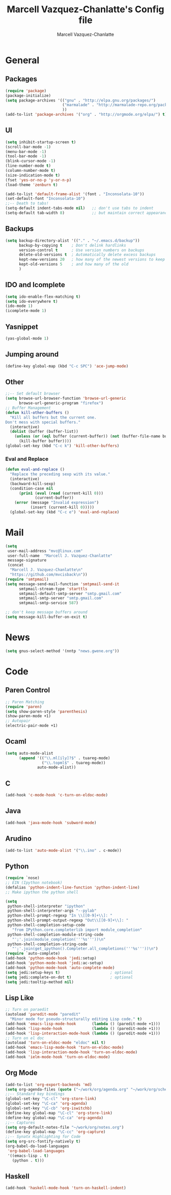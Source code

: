 #+TITLE:     Marcell Vazquez-Chanlatte's Config file
#+AUTHOR:    Marcell Vazquez-Chanlatte
#+EMAIL:     mvc@linux.com
#+DESCRIPTION:
#+KEYWORDS:
#+LANGUAGE:  en
#+OPTIONS:   H:4 num:t toc:4 \n:nil @:t ::t |:t ^:t -:t f:t *:t <:t
#+OPTIONS:   TeX:t LaTeX:t skip:nil d:nil todo:t pri:nil tags:not-in-toc
#+INFOJS_OPT: view:nil toc:nil ltoc:t mouse:underline buttons:0 path:http://orgmode.org/org-info.js
#+EXPORT_SELECT_TAGS: export
#+EXPORT_EXCLUDE_TAGS: noexport
#+LINK_UP:   
#+LINK_HOME: 
#+XSLT:
* General
** Packages
   #+BEGIN_SRC emacs-lisp  :export code
     (require 'package)
     (package-initialize)
     (setq package-archives '(("gnu" . "http://elpa.gnu.org/packages/")
                              ("marmalade" . "http://marmalade-repo.org/packages/")
                              ))
     (add-to-list 'package-archives '("org" . "http://orgmode.org/elpa/") t)

   #+END_SRC
** UI
   #+BEGIN_SRC emacs-lisp 
   (setq inhibit-startup-screen t)
   (scroll-bar-mode -1)
   (menu-bar-mode -1)
   (tool-bar-mode -1)
   (blink-cursor-mode -1)
   (line-number-mode t)
   (column-number-mode t)
   (size-indication-mode t)
   (fset 'yes-or-no-p 'y-or-n-p)
   (load-theme 'zenburn t)

   (add-to-list 'default-frame-alist '(font . "Inconsolata-10"))
   (set-default-font "Inconsolata-10")
   ;;-- Death to tabs!
   (setq-default indent-tabs-mode nil)   ;; don't use tabs to indent
   (setq-default tab-width 8)            ;; but maintain correct appearance
   #+END_SRC
** Backups
   #+BEGIN_SRC emacs-lisp
   (setq backup-directory-alist '(("." . "~/.emacs.d/backup"))
         backup-by-copying t    ; Don't delink hardlinks
         version-control t      ; Use version numbers on backups
         delete-old-versions t  ; Automatically delete excess backups
         kept-new-versions 20   ; how many of the newest versions to keep
         kept-old-versions 5    ; and how many of the old
         )
   #+END_SRC
** IDO and Icomplete
   #+BEGIN_SRC emacs-lisp 
     (setq ido-enable-flex-matching t)
     (setq ido-everywhere t)
     (ido-mode 1)
     (icomplete-mode 1)
   #+END_SRC
** Yasnippet
   #+BEGIN_SRC emacs-lisp 
     (yas-global-mode 1)
   #+END_SRC
** Jumping around
#+BEGIN_SRC emacs-lisp 
  (define-key global-map (kbd "C-c SPC") 'ace-jump-mode)
#+END_SRC
** Other
#+BEGIN_SRC emacs-lisp 
  ;;-- Set default browser
  (setq browse-url-browser-function 'browse-url-generic
        browse-url-generic-program "firefox")
  ;; Buffer Management
  (defun kill-other-buffers ()
    "Kill all buffers but the current one.
  Don't mess with special buffers."
    (interactive)
    (dolist (buffer (buffer-list))
      (unless (or (eql buffer (current-buffer)) (not (buffer-file-name buffer)))
        (kill-buffer buffer))))
  (global-set-key (kbd "C-c k") 'kill-other-buffers)
#+END_SRC
*** Eval and Replace
    #+BEGIN_SRC emacs-lisp
      (defun eval-and-replace ()                     
        "Replace the preceding sexp with its value." 
        (interactive)                                
        (backward-kill-sexp)                         
        (condition-case nil                          
            (prin1 (eval (read (current-kill 0)))    
                   (current-buffer))                 
          (error (message "Invalid expression")      
                 (insert (current-kill 0)))))
        (global-set-key (kbd "C-c e") 'eval-and-replace)
    #+END_SRC
* Mail
#+BEGIN_SRC emacs-lisp
  (setq
   user-mail-address "mvc@linux.com"
   user-full-name  "Marcell J. Vazquez-Chanlatte"
   message-signature
   (concat
    "Marcell J. Vazquez-Chanlatte\n"
    "https://github.com/mvcisback\n"))
  (require 'smtpmail)
  (setq message-send-mail-function 'smtpmail-send-it
        smtpmail-stream-type 'starttls
        smtpmail-default-smtp-server "smtp.gmail.com"
        smtpmail-smtp-server "smtp.gmail.com"
        smtpmail-smtp-service 587)
  
  ;; don't keep message buffers around
  (setq message-kill-buffer-on-exit t)
#+END_SRC
* News
  #+BEGIN_SRC emacs-lisp
    (setq gnus-select-method '(nntp "news.gwene.org"))
  #+END_SRC
* Code
** Paren Control
  #+BEGIN_SRC emacs-lisp 
    ;; Paren Matching
    (require 'paren)
    (setq show-paren-style 'parenthesis)
    (show-paren-mode +1)
    ;; Autopair
    (electric-pair-mode +1)  
  #+END_SRC
   
** Ocaml
#+BEGIN_SRC emacs-lisp 
  (setq auto-mode-alist
        (append '(("\\.ml[ily]?$" . tuareg-mode)
                  ("\\.topml$" . tuareg-mode))
                auto-mode-alist))
#+END_SRC
** C
#+BEGIN_SRC emacs-lisp 
  (add-hook 'c-mode-hook 'c-turn-on-eldoc-mode)
#+END_SRC
** Java
   #+BEGIN_SRC emacs-lisp
     (add-hook 'java-mode-hook 'subword-mode)
   #+END_SRC
** Arudino
   #+BEGIN_SRC emacs-lisp 
   (add-to-list 'auto-mode-alist '("\\.ino" . c-mode))
   #+END_SRC
** Python
   #+BEGIN_SRC emacs-lisp 
     (require `nose)
     ;; EIN (Ipython notebook)
     (defalias 'python-indent-line-function 'python-indent-line)
     ;; Make ipython the python shell
     
     (setq
      python-shell-interpreter "ipython"
      python-shell-interpreter-args "--pylab"
      python-shell-prompt-regexp "In \\[[0-9]+\\]: "
      python-shell-prompt-output-regexp "Out\\[[0-9]+\\]: "
      python-shell-completion-setup-code
        "from IPython.core.completerlib import module_completion"
      python-shell-completion-module-string-code
        "';'.join(module_completion('''%s'''))\n"
      python-shell-completion-string-code
        "';'.join(get_ipython().Completer.all_completions('''%s'''))\n")
     (require `auto-complete)
     (add-hook 'python-mode-hook 'jedi:setup)
     (add-hook 'python-mode-hook 'jedi:ac-setup)
     (add-hook 'python-mode-hook 'auto-complete-mode)
     (setq jedi:setup-keys t)                      ; optional
     (setq jedi:complete-on-dot t)                 ; optional
     (setq jedi:tooltip-method nil)
   #+END_SRC
** Lisp Like
#+BEGIN_SRC emacs-lisp 
  ;; Turn on paraedit
  (autoload 'paredit-mode "paredit"
    "Minor mode for pseudo-structurally editing Lisp code." t)
  (add-hook 'emacs-lisp-mode-hook       (lambda () (paredit-mode +1)))
  (add-hook 'lisp-mode-hook             (lambda () (paredit-mode +1)))
  (add-hook 'lisp-interaction-mode-hook (lambda () (paredit-mode +1)))
  ;; Turn on el doc
  (autoload 'turn-on-eldoc-mode "eldoc" nil t)
  (add-hook 'emacs-lisp-mode-hook 'turn-on-eldoc-mode)
  (add-hook 'lisp-interaction-mode-hook 'turn-on-eldoc-mode)
  (add-hook 'ielm-mode-hook 'turn-on-eldoc-mode)
#+END_SRC
** Org Mode
   #+BEGIN_SRC emacs-lisp
     (add-to-list 'org-export-backends 'md)
     (setq org-agenda-files (quote ("~/work/org/agenda.org" "~/work/org/schedule.org" "~/work/org/notes.org")))
     ;;-- Standard key bindings
     (global-set-key "\C-cl" 'org-store-link)
     (global-set-key "\C-ca" 'org-agenda)
     (global-set-key "\C-cb" 'org-iswitchb)
     (define-key global-map "\C-cl" 'org-store-link)
     (define-key global-map "\C-ca" 'org-agenda)
     ;;-- Captures
     (setq org-default-notes-file "~/work/org/notes.org")
     (define-key global-map "\C-cc" 'org-capture)
     ;;-- Synatx Highlighting for Code
     (setq org-src-fontify-natively t)
     (org-babel-do-load-languages
      'org-babel-load-languages
      '((emacs-lisp . t)
        (python . t)))
   #+END_SRC
** Haskell
   #+BEGIN_SRC emacs-lisp
     (add-hook 'haskell-mode-hook 'turn-on-haskell-indent)
   #+END_SRC
